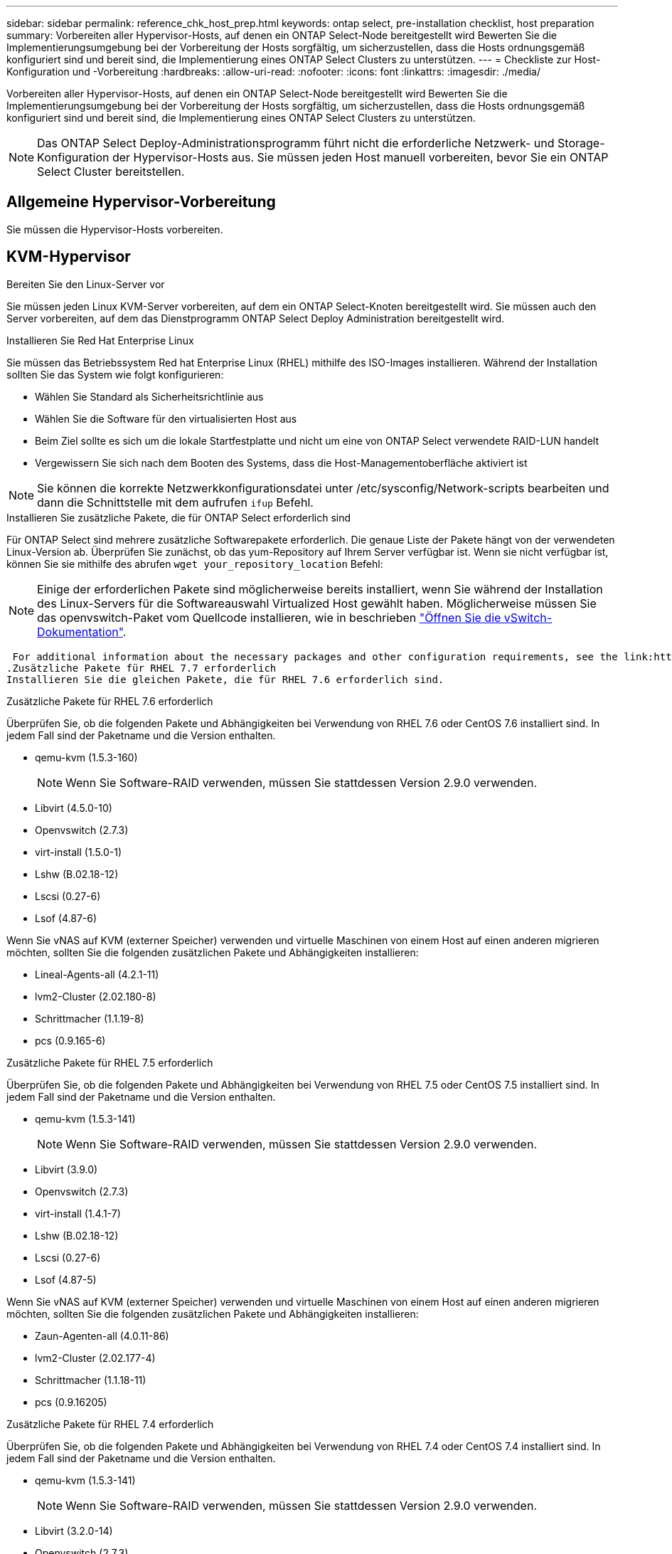 ---
sidebar: sidebar 
permalink: reference_chk_host_prep.html 
keywords: ontap select, pre-installation checklist, host preparation 
summary: Vorbereiten aller Hypervisor-Hosts, auf denen ein ONTAP Select-Node bereitgestellt wird Bewerten Sie die Implementierungsumgebung bei der Vorbereitung der Hosts sorgfältig, um sicherzustellen, dass die Hosts ordnungsgemäß konfiguriert sind und bereit sind, die Implementierung eines ONTAP Select Clusters zu unterstützen. 
---
= Checkliste zur Host-Konfiguration und -Vorbereitung
:hardbreaks:
:allow-uri-read: 
:nofooter: 
:icons: font
:linkattrs: 
:imagesdir: ./media/


[role="lead"]
Vorbereiten aller Hypervisor-Hosts, auf denen ein ONTAP Select-Node bereitgestellt wird Bewerten Sie die Implementierungsumgebung bei der Vorbereitung der Hosts sorgfältig, um sicherzustellen, dass die Hosts ordnungsgemäß konfiguriert sind und bereit sind, die Implementierung eines ONTAP Select Clusters zu unterstützen.


NOTE: Das ONTAP Select Deploy-Administrationsprogramm führt nicht die erforderliche Netzwerk- und Storage-Konfiguration der Hypervisor-Hosts aus. Sie müssen jeden Host manuell vorbereiten, bevor Sie ein ONTAP Select Cluster bereitstellen.



== Allgemeine Hypervisor-Vorbereitung

Sie müssen die Hypervisor-Hosts vorbereiten.



== KVM-Hypervisor

.Bereiten Sie den Linux-Server vor
Sie müssen jeden Linux KVM-Server vorbereiten, auf dem ein ONTAP Select-Knoten bereitgestellt wird. Sie müssen auch den Server vorbereiten, auf dem das Dienstprogramm ONTAP Select Deploy Administration bereitgestellt wird.

.Installieren Sie Red Hat Enterprise Linux
Sie müssen das Betriebssystem Red hat Enterprise Linux (RHEL) mithilfe des ISO-Images installieren. Während der Installation sollten Sie das System wie folgt konfigurieren:

* Wählen Sie Standard als Sicherheitsrichtlinie aus
* Wählen Sie die Software für den virtualisierten Host aus
* Beim Ziel sollte es sich um die lokale Startfestplatte und nicht um eine von ONTAP Select verwendete RAID-LUN handelt
* Vergewissern Sie sich nach dem Booten des Systems, dass die Host-Managementoberfläche aktiviert ist



NOTE: Sie können die korrekte Netzwerkkonfigurationsdatei unter /etc/sysconfig/Network-scripts bearbeiten und dann die Schnittstelle mit dem aufrufen `ifup` Befehl.

.Installieren Sie zusätzliche Pakete, die für ONTAP Select erforderlich sind
Für ONTAP Select sind mehrere zusätzliche Softwarepakete erforderlich. Die genaue Liste der Pakete hängt von der verwendeten Linux-Version ab. Überprüfen Sie zunächst, ob das yum-Repository auf Ihrem Server verfügbar ist. Wenn sie nicht verfügbar ist, können Sie sie mithilfe des abrufen `wget your_repository_location` Befehl:


NOTE: Einige der erforderlichen Pakete sind möglicherweise bereits installiert, wenn Sie während der Installation des Linux-Servers für die Softwareauswahl Virtualized Host gewählt haben. Möglicherweise müssen Sie das openvswitch-Paket vom Quellcode installieren, wie in beschrieben link:https://docs.openvswitch.org/en/latest/intro/install/general/["Öffnen Sie die vSwitch-Dokumentation"^].

 For additional information about the necessary packages and other configuration requirements, see the link:https://imt.netapp.com/matrix/#welcome[NetApp Interoperability Matrix Tool^].
.Zusätzliche Pakete für RHEL 7.7 erforderlich
Installieren Sie die gleichen Pakete, die für RHEL 7.6 erforderlich sind.

.Zusätzliche Pakete für RHEL 7.6 erforderlich
Überprüfen Sie, ob die folgenden Pakete und Abhängigkeiten bei Verwendung von RHEL 7.6 oder CentOS 7.6 installiert sind. In jedem Fall sind der Paketname und die Version enthalten.

* qemu-kvm (1.5.3-160)
+

NOTE: Wenn Sie Software-RAID verwenden, müssen Sie stattdessen Version 2.9.0 verwenden.

* Libvirt (4.5.0-10)
* Openvswitch (2.7.3)
* virt-install (1.5.0-1)
* Lshw (B.02.18-12)
* Lscsi (0.27-6)
* Lsof (4.87-6)


Wenn Sie vNAS auf KVM (externer Speicher) verwenden und virtuelle Maschinen von einem Host auf einen anderen migrieren möchten, sollten Sie die folgenden zusätzlichen Pakete und Abhängigkeiten installieren:

* Lineal-Agents-all (4.2.1-11)
* lvm2-Cluster (2.02.180-8)
* Schrittmacher (1.1.19-8)
* pcs (0.9.165-6)


.Zusätzliche Pakete für RHEL 7.5 erforderlich
Überprüfen Sie, ob die folgenden Pakete und Abhängigkeiten bei Verwendung von RHEL 7.5 oder CentOS 7.5 installiert sind. In jedem Fall sind der Paketname und die Version enthalten.

* qemu-kvm (1.5.3-141)
+

NOTE: Wenn Sie Software-RAID verwenden, müssen Sie stattdessen Version 2.9.0 verwenden.

* Libvirt (3.9.0)
* Openvswitch (2.7.3)
* virt-install (1.4.1-7)
* Lshw (B.02.18-12)
* Lscsi (0.27-6)
* Lsof (4.87-5)


Wenn Sie vNAS auf KVM (externer Speicher) verwenden und virtuelle Maschinen von einem Host auf einen anderen migrieren möchten, sollten Sie die folgenden zusätzlichen Pakete und Abhängigkeiten installieren:

* Zaun-Agenten-all (4.0.11-86)
* lvm2-Cluster (2.02.177-4)
* Schrittmacher (1.1.18-11)
* pcs (0.9.16205)


.Zusätzliche Pakete für RHEL 7.4 erforderlich
Überprüfen Sie, ob die folgenden Pakete und Abhängigkeiten bei Verwendung von RHEL 7.4 oder CentOS 7.4 installiert sind. In jedem Fall sind der Paketname und die Version enthalten.

* qemu-kvm (1.5.3-141)
+

NOTE: Wenn Sie Software-RAID verwenden, müssen Sie stattdessen Version 2.9.0 verwenden.

* Libvirt (3.2.0-14)
* Openvswitch (2.7.3)
* virt-install (1.4.1-7)
* Lshw (B.02.18-7)
* Lscsi (0.27-6)
* Lsof (4.87-4)


Wenn Sie vNAS auf KVM (externer Speicher) verwenden und virtuelle Maschinen von einem Host auf einen anderen migrieren möchten, sollten Sie die folgenden zusätzlichen Pakete und Abhängigkeiten installieren:

* Zaun-Agenten-all (4.0.11-66)
* lvm2-Cluster (2.02.171-8)
* Schrittmacher (1.1.16-12)
* pcs (0.9.158-6)


.Konfiguration der Speicherpools
Ein ONTAP Select Storage Pool ist ein logischer Daten-Container, der den zugrunde liegenden physischen Storage abstrahiert. Sie müssen die Speicherpools auf den KVM-Hosts verwalten, auf denen ONTAP Select bereitgestellt wird.



=== Erstellen Sie einen Speicherpool

Sie müssen pro ONTAP Select Node mindestens einen Speicherpool erstellen. Wenn Sie Software-RAID anstelle eines lokalen Hardware-RAID verwenden, sind Speicherfestplatten für das Root- und Datenaggregate mit dem Node verbunden. In diesem Fall müssen Sie weiterhin einen Speicherpool für die Systemdaten erstellen.

.Bevor Sie beginnen
Vergewissern Sie sich, dass Sie sich bei der Linux-CLI auf dem Host anmelden können, auf dem ONTAP Select bereitgestellt wird.

.Über diese Aufgabe
Das Dienstprogramm ONTAP Select Deploy Administration erwartet, dass der Zielspeicherort für den Speicherpool als /dev/<pool_name> angegeben wird, wobei <pool_name> ein eindeutiger Poolname auf dem Host ist.


NOTE: Die gesamte Kapazität der LUN wird zugewiesen, wenn ein Speicherpool erstellt wird.

.Schritte
. Zeigen Sie die lokalen Geräte auf dem Linux-Host an, und wählen Sie die LUN aus, die den Speicherpool enthalten soll:
+
[listing]
----
lsblk
----
+
Die geeignete LUN ist wahrscheinlich das Gerät mit der größten Speicherkapazität.

. Definieren Sie den Speicherpool auf dem Gerät:
+
[listing]
----
virsh pool-define-as <pool_name> logical --source-dev <device_name> --target=/dev/<pool_name>
----
+
Beispiel:

+
[listing]
----
virsh pool-define-as select_pool logical --source-dev /dev/sdb --target=/dev/select_pool
----
. Erstellen des Speicherpools:
+
[listing]
----
virsh pool-build <pool_name>
----
. Starten Sie den Speicherpool:
+
[listing]
----
virsh pool-start <pool_name>
----
. Konfigurieren Sie den Speicherpool so, dass er beim Systemstart automatisch gestartet wird:
+
[listing]
----
virsh pool-autostart <pool_name>
----
. Überprüfen Sie, ob der Speicherpool erstellt wurde:
+
[listing]
----
virsh pool-list
----




=== Löschen eines Speicherpools

Sie können einen Speicherpool löschen, wenn er nicht mehr benötigt wird.

.Bevor Sie beginnen
Vergewissern Sie sich, dass Sie sich bei der Linux-CLI anmelden können, in der ONTAP Select bereitgestellt wird.

.Über diese Aufgabe
Das Dienstprogramm ONTAP Select Deploy Administration erwartet, dass der Zielspeicherort für den Speicherpool als angegeben wird `/dev/<pool_name>`, Wo `<pool_name>` Ist ein eindeutiger Poolname auf dem Host.

.Schritte
. Überprüfen Sie, ob der Speicherpool definiert ist:
+
[listing]
----
virsh pool-list
----
. Löschen des Speicherpools:
+
[listing]
----
virsh pool-destroy <pool_name>
----
. Definition der Konfiguration für den inaktiven Speicherpool aufheben:
+
[listing]
----
virsh pool-undefine <pool_nanme>
----
. Überprüfen Sie, ob der Speicherpool vom Host entfernt wurde:
+
[listing]
----
virsh pool-list
----
. Überprüfen Sie, ob alle logischen Volumes für die Speicherpool-Volume-Gruppe gelöscht wurden.
+
.. Anzeigen der logischen Volumes:
+
[listing]
----
lvs
----
.. Wenn logische Volumes für den Pool vorhanden sind, löschen Sie diese:
+
[listing]
----
lvremove <logical_volume_name>
----


. Überprüfen Sie, ob die Volume-Gruppe gelöscht wurde:
+
.. Anzeigen der Volume-Gruppen:
+
[listing]
----
vgs
----
.. Wenn eine Volume-Gruppe für den Pool vorhanden ist, löschen Sie sie:
+
[listing]
----
vgremove <volume_group_name>
----


. Überprüfen Sie, ob das physische Volume gelöscht wurde:
+
.. Physische Volumes anzeigen:
+
[listing]
----
pvs
----
.. Wenn ein physisches Volume für den Pool vorhanden ist, löschen Sie es:
+
[listing]
----
pvremove <physical_volume_name>
----






== ESXi Hypervisor

Jeder Host muss mit folgenden Komponenten konfiguriert sein:

* Einen vorinstallierten und unterstützten Hypervisor
* Eine VMware vSphere Lizenz


Außerdem muss derselbe vCenter Server in der Lage sein, alle Hosts zu managen, auf denen ein ONTAP Select Node im Cluster bereitgestellt wird.

Darüber hinaus sollten Sie sicherstellen, dass die Firewall-Ports so konfiguriert sind, dass sie den Zugriff auf vSphere zulassen. Diese Ports müssen offen sein, um die Verbindung mit seriellen Ports zu den virtuellen ONTAP Select-Maschinen zu unterstützen.

VMware ermöglicht standardmäßig den Zugriff auf folgende Ports:

* Port 22 und Ports 1024 – 65535 (eingehender Verkehr)
* Anschlüsse 0 bis 65535 (ausgehender Datenverkehr)


NetApp empfiehlt, die folgenden Firewall-Ports zu öffnen, um den Zugriff auf vSphere zu ermöglichen:

* Ports 7200 bis 7400 (ein- und ausgehender Datenverkehr)


Sie sollten auch mit den erforderlichen vCenter-Rechten vertraut sein. Siehe link:reference_plan_ots_vcenter.html["VMware vCenter Server"] Finden Sie weitere Informationen.



== Vorbereitung des ONTAP Select Cluster-Netzwerks

ONTAP Select kann als Cluster mit mehreren Nodes oder als Single-Node-Cluster implementiert werden. In vielen Fällen ist ein Cluster mit mehreren Nodes aufgrund der zusätzlichen Storage-Kapazität und der HA-Funktion vorzuziehen.



=== Darstellung der ONTAP Select Netzwerke und Nodes

Die folgenden Abbildungen zeigen die Netzwerke, die mit einem Single-Node-Cluster und einem Cluster mit vier Nodes verwendet werden.



==== Single-Node-Cluster mit einem Netzwerk

Die folgende Abbildung zeigt einen Single-Node-Cluster. Das externe Netzwerk führt Client-, Management- und Cluster-übergreifenden Replizierungsdatenverkehr (SnapMirror/SnapVault) durch.

image:CHK_01.jpg["Single-Node-Cluster mit einem Netzwerk"]



==== Cluster mit vier Nodes für zwei Netzwerke

Die folgende Abbildung zeigt einen Cluster mit vier Nodes. Das interne Netzwerk ermöglicht die Kommunikation zwischen den Knoten zur Unterstützung der ONTAP-Cluster-Netzwerkdienste. Das externe Netzwerk führt Client-, Management- und Cluster-übergreifenden Replizierungsdatenverkehr (SnapMirror/SnapVault) durch.

image:CHK_02.jpg["Cluster mit vier Nodes für zwei Netzwerke"]



==== Single Node innerhalb eines Clusters mit vier Nodes

Die folgende Abbildung zeigt die typische Netzwerkkonfiguration für eine einzelne ONTAP Select Virtual Machine innerhalb eines Clusters mit vier Nodes. Es gibt zwei separate Netzwerke: ONTAP-intern und ONTAP-extern.

image:CHK_03.jpg["Single Node innerhalb eines Clusters mit vier Nodes"]



== KVM-Host



=== Konfigurieren Sie Open vSwitch auf einem KVM-Host

Sie müssen auf jedem ONTAP Select-Knoten mithilfe von Open vSwitch einen softwaredefinierten Switch konfigurieren.

.Bevor Sie beginnen
Vergewissern Sie sich, dass der Netzwerkmanager deaktiviert ist und der native Linux-Netzwerkdienst aktiviert ist.

.Über diese Aufgabe
ONTAP Select erfordert zwei separate Netzwerke, die beide Port-Bonding nutzen, um HA-Fähigkeiten für die Netzwerke bereitzustellen.

.Schritte
. Vergewissern Sie sich, dass Open vSwitch auf dem Host aktiv ist:
+
.. Bestimmen Sie, ob Open vSwitch ausgeführt wird:
+
[listing]
----
systemctl status openvswitch
----
.. Wenn Open vSwitch nicht ausgeführt wird, starten Sie ihn:
+
[listing]
----
systemctl start openvswitch
----


. Zeigt die Konfiguration Open vSwitch an:
+
[listing]
----
ovs-vsctl show
----
+
Die Konfiguration erscheint leer, wenn Open vSwitch nicht bereits auf dem Host konfiguriert wurde.

. Neue vSwitch-Instanz hinzufügen:
+
[listing]
----
ovs-vsctl add-br <bridge_name>
----
+
Beispiel:

+
[listing]
----
ovs-vsctl add-br ontap-br
----
. Reduzieren Sie die Netzwerkschnittstellen:
+
[listing]
----
ifdown <interface_1>
ifdown <interface_2>
----
. Kombinieren Sie die Links mit LACP:
+
[listing]
----
ovs-vsctl add-bond <internal_network> bond-br <interface_1> <interface_2> bond_mode=balance-slb lacp=active other_config:lacp-time=fast
For example:
ovs-vsctl add-bond ontap-internal bond-br enp18s0 enp19s0 bond_mode=balance-slb lacp=active other_config:lacp-time=fast
----



NOTE: Sie müssen nur eine Verbindung konfigurieren, wenn es mehr als eine Schnittstelle gibt.

. Einrichten der Netzwerkschnittstellen:
+
[listing]
----
ifup <interface_1>
ifup <interface_2>
----




== ESXi-Host



=== VSwitch-Konfiguration auf einem Hypervisor-Host

Der vSwitch ist die Hypervisor-Kernkomponente, die zur Unterstützung der Konnektivität der internen und externen Netzwerke verwendet wird. Bei der Konfiguration jedes Hypervisor-vSwitch sollten Sie mehrere Aspekte berücksichtigen.



==== VSwitch-Konfiguration für einen Host mit zwei physischen Ports (2x10 GB)

Wenn jeder Host zwei 10-GB-Ports enthält, sollten Sie den vSwitch wie folgt konfigurieren:

* Konfigurieren Sie einen vSwitch und weisen Sie dem vSwitch beide Ports zu. Erstellen Sie mithilfe der beiden Ports ein NIC-Team.
* Legen Sie die Lastausgleichsrichtlinie auf „Weiterleiten basierend auf der ursprünglichen virtuellen Port-ID“ fest.
* Markieren Sie beide Adapter als „aktiv“ oder markieren Sie einen Adapter als „aktiv“ und den anderen als „Standby“.
* Setzen Sie die Einstellung „Failback“ auf „Ja“.image:CHK_04.jpg["VSwitch-Eigenschaften)"]
* Konfigurieren Sie den vSwitch zur Verwendung von Jumbo Frames (9000 MTU).
* Konfigurieren Sie eine Portgruppe auf dem vSwitch für den internen Verkehr (ONTAP-intern):
+
** Die Portgruppe ist virtuellen ONTAP Select Netzwerkadaptern e0c-e0g zugewiesen, die für das Cluster, HA Interconnect und Datenverkehr zur Spiegelung verwendet werden.
** Die Portgruppe sollte sich in einem nicht routingfähigen VLAN befinden, da dieses Netzwerk voraussichtlich privat sein wird. Sie sollten das entsprechende VLAN-Tag der Portgruppe hinzufügen, um dies zu berücksichtigen.
** Die Einstellungen für Load Balancing, Failback und Failover Order der Portgruppe sollten mit dem vSwitch übereinstimmen.


* Konfigurieren Sie eine Port-Gruppe auf dem vSwitch für den externen Verkehr (ONTAP-extern):
+
** Die Port-Gruppe ist virtuellen ONTAP Select Netzwerkadaptern e0a-e0c, die für Daten- und Management-Datenverkehr verwendet werden.
** Die Portgruppe kann sich auf einem routingfähigen VLAN befinden. Je nach Netzwerkumgebung sollten Sie außerdem ein entsprechendes VLAN-Tag hinzufügen oder die Portgruppe für VLAN-Trunking konfigurieren.
** Die Einstellungen für Load-Balancing, Failback und Failover-Reihenfolge der Portgruppe sollten mit vSwitch übereinstimmen.




Die oben genannte vSwitch-Konfiguration gilt für einen Host mit 2x10-GB-Ports in einer typischen Netzwerkumgebung.
